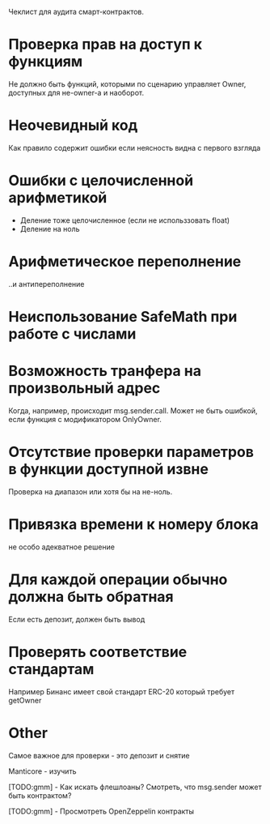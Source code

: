 #+STARTUP: showall indent hidestars

Чеклист для аудита смарт-контрактов.

* Проверка прав на доступ к функциям

Не должно быть функций, которыми по сценарию управляет Owner, доступных
для не-owner-а и наоборот.

* Неочевидный код

Как правило содержит ошибки если неясность видна с первого взгляда

* Ошибки с целочисленной арифметикой

- Деление тоже целочисленное (если не использзовать float)
- Деление на ноль

* Арифметическое переполнение

..и антипереполнение

* Неиспользование SafeMath при работе с числами

* Возможность транфера на произвольный адрес

Когда, например, происходит msg.sender.call. Может не быть ошибкой, если
функция с модификатором OnlyOwner.

* Отсутствие проверки параметров в функции доступной извне

Проверка на диапазон или хотя бы на не-ноль.

* Привязка времени к номеру блока

не особо адекватное решение

* Для каждой операции обычно должна быть обратная

Если есть депозит, должен быть вывод

* Проверять соответствие стандартам

Например Бинанс имеет свой стандарт ERC-20 который требует getOwner

* Other

Самое важное для проверки - это депозит и снятие

Manticore - изучить

[TODO:gmm] - Как искать флешлоаны? Смотреть, что msg.sender может быть
контрактом?

[TODO:gmm] - Просмотреть OpenZeppelin контракты
